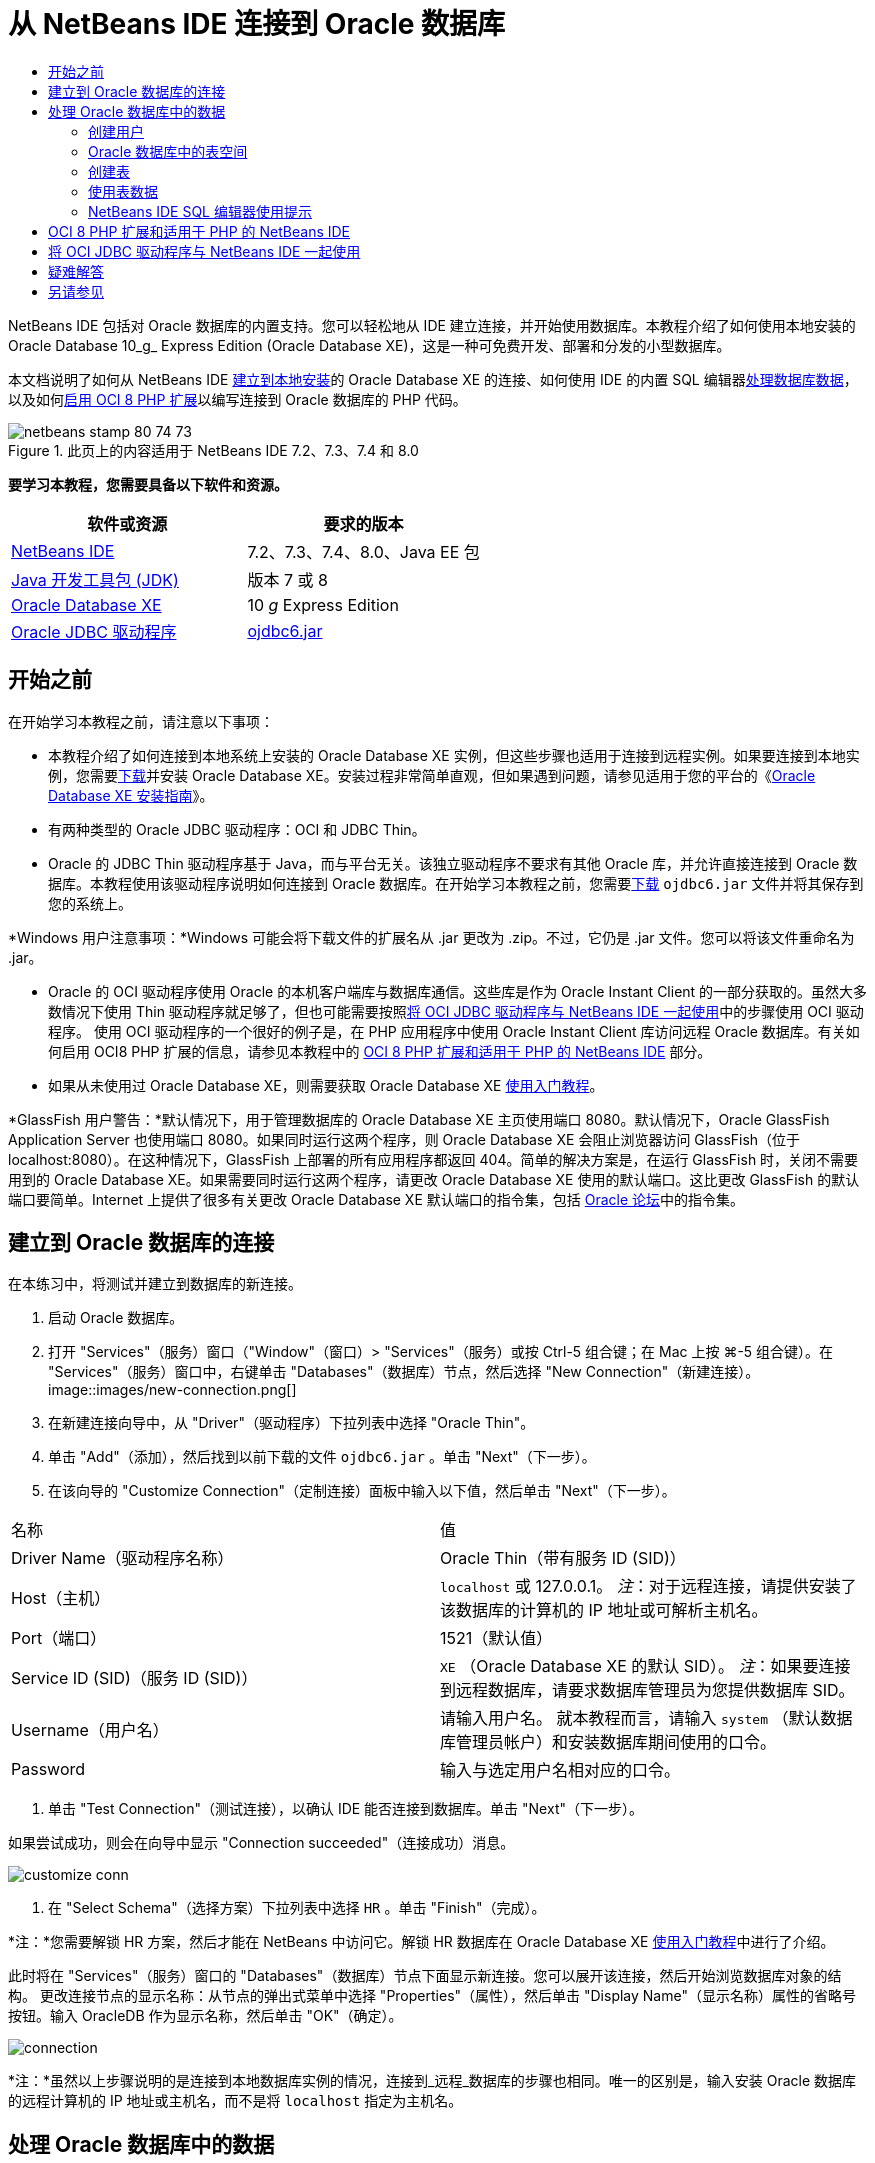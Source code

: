 // 
//     Licensed to the Apache Software Foundation (ASF) under one
//     or more contributor license agreements.  See the NOTICE file
//     distributed with this work for additional information
//     regarding copyright ownership.  The ASF licenses this file
//     to you under the Apache License, Version 2.0 (the
//     "License"); you may not use this file except in compliance
//     with the License.  You may obtain a copy of the License at
// 
//       http://www.apache.org/licenses/LICENSE-2.0
// 
//     Unless required by applicable law or agreed to in writing,
//     software distributed under the License is distributed on an
//     "AS IS" BASIS, WITHOUT WARRANTIES OR CONDITIONS OF ANY
//     KIND, either express or implied.  See the License for the
//     specific language governing permissions and limitations
//     under the License.
//

= 从 NetBeans IDE 连接到 Oracle 数据库
:jbake-type: tutorial
:jbake-tags: tutorials
:jbake-status: published
:toc: left
:toc-title:
:description: 从 NetBeans IDE 连接到 Oracle 数据库 - Apache NetBeans

NetBeans IDE 包括对 Oracle 数据库的内置支持。您可以轻松地从 IDE 建立连接，并开始使用数据库。本教程介绍了如何使用本地安装的 Oracle Database 10_g_ Express Edition (Oracle Database XE)，这是一种可免费开发、部署和分发的小型数据库。

本文档说明了如何从 NetBeans IDE <<connect,建立到本地安装>>的 Oracle Database XE 的连接、如何使用 IDE 的内置 SQL 编辑器<<createuser,处理数据库数据>>，以及如何<<oci8,启用 OCI 8 PHP 扩展>>以编写连接到 Oracle 数据库的 PHP 代码。


image::images/netbeans-stamp-80-74-73.png[title="此页上的内容适用于 NetBeans IDE 7.2、7.3、7.4 和 8.0"]


*要学习本教程，您需要具备以下软件和资源。*

|===
|软件或资源 |要求的版本 

|link:https://netbeans.org/downloads/index.html[+NetBeans IDE+] |7.2、7.3、7.4、8.0、Java EE 包 

|link:http://www.oracle.com/technetwork/java/javase/downloads/index.html[+Java 开发工具包 (JDK)+] |版本 7 或 8 

|link:http://www.oracle.com/technetwork/database/express-edition/overview/index.html[+Oracle Database XE+] |10 _g_ Express Edition 

|link:http://www.oracle.com/technetwork/database/enterprise-edition/jdbc-112010-090769.html[+Oracle JDBC 驱动程序+] |link:http://download.oracle.com/otn/utilities_drivers/jdbc/11202/ojdbc6.jar[+ojdbc6.jar+] 
|===


== 开始之前

在开始学习本教程之前，请注意以下事项：

* 本教程介绍了如何连接到本地系统上安装的 Oracle Database XE 实例，但这些步骤也适用于连接到远程实例。如果要连接到本地实例，您需要link:http://www.oracle.com/technetwork/database/express-edition/overview/index.html[+下载+]并安装 Oracle Database XE。安装过程非常简单直观，但如果遇到问题，请参见适用于您的平台的《link:http://www.oracle.com/pls/xe102/homepage[+Oracle Database XE 安装指南+]》。
* 有两种类型的 Oracle JDBC 驱动程序：OCI 和 JDBC Thin。
* Oracle 的 JDBC Thin 驱动程序基于 Java，而与平台无关。该独立驱动程序不要求有其他 Oracle 库，并允许直接连接到 Oracle 数据库。本教程使用该驱动程序说明如何连接到 Oracle 数据库。在开始学习本教程之前，您需要link:http://www.oracle.com/technetwork/database/enterprise-edition/jdbc-112010-090769.html[+下载+]  ``ojdbc6.jar``  文件并将其保存到您的系统上。

*Windows 用户注意事项：*Windows 可能会将下载文件的扩展名从 .jar 更改为 .zip。不过，它仍是 .jar 文件。您可以将该文件重命名为 .jar。

* Oracle 的 OCI 驱动程序使用 Oracle 的本机客户端库与数据库通信。这些库是作为 Oracle Instant Client 的一部分获取的。虽然大多数情况下使用 Thin 驱动程序就足够了，但也可能需要按照<<oci,将 OCI JDBC 驱动程序与 NetBeans IDE 一起使用>>中的步骤使用 OCI 驱动程序。
使用 OCI 驱动程序的一个很好的例子是，在 PHP 应用程序中使用 Oracle Instant Client 库访问远程 Oracle 数据库。有关如何启用 OCI8 PHP 扩展的信息，请参见本教程中的 <<oci8,OCI 8 PHP 扩展和适用于 PHP 的 NetBeans IDE>> 部分。
* 如果从未使用过 Oracle Database XE，则需要获取 Oracle Database XE link:http://download.oracle.com/docs/cd/B25329_01/doc/admin.102/b25610/toc.htm[+使用入门教程+]。

*GlassFish 用户警告：*默认情况下，用于管理数据库的 Oracle Database XE 主页使用端口 8080。默认情况下，Oracle GlassFish Application Server 也使用端口 8080。如果同时运行这两个程序，则 Oracle Database XE 会阻止浏览器访问 GlassFish（位于 localhost:8080）。在这种情况下，GlassFish 上部署的所有应用程序都返回 404。简单的解决方案是，在运行 GlassFish 时，关闭不需要用到的 Oracle Database XE。如果需要同时运行这两个程序，请更改 Oracle Database XE 使用的默认端口。这比更改 GlassFish 的默认端口要简单。Internet 上提供了很多有关更改 Oracle Database XE 默认端口的指令集，包括 link:https://forums.oracle.com/forums/thread.jspa?threadID=336855[+Oracle 论坛+]中的指令集。


== 建立到 Oracle 数据库的连接

在本练习中，将测试并建立到数据库的新连接。

1. 启动 Oracle 数据库。
2. 打开 "Services"（服务）窗口（"Window"（窗口）> "Services"（服务）或按 Ctrl-5 组合键；在 Mac 上按 ⌘-5 组合键）。在 "Services"（服务）窗口中，右键单击 "Databases"（数据库）节点，然后选择 "New Connection"（新建连接）。 
image::images/new-connection.png[]
3. 在新建连接向导中，从 "Driver"（驱动程序）下拉列表中选择 "Oracle Thin"。
4. 单击 "Add"（添加），然后找到以前下载的文件  ``ojdbc6.jar`` 。单击 "Next"（下一步）。
5. 在该向导的 "Customize Connection"（定制连接）面板中输入以下值，然后单击 "Next"（下一步）。
|===

|名称 |值 

|Driver Name（驱动程序名称） |Oracle Thin（带有服务 ID (SID)） 

|Host（主机） | ``localhost``  或 127.0.0.1。
_注_：对于远程连接，请提供安装了该数据库的计算机的 IP 地址或可解析主机名。 

|Port（端口） |1521（默认值） 

|Service ID (SID)（服务 ID (SID)） | ``XE`` （Oracle Database XE 的默认 SID）。
_注_：如果要连接到远程数据库，请要求数据库管理员为您提供数据库 SID。 

|Username（用户名） |

请输入用户名。
就本教程而言，请输入  ``system`` （默认数据库管理员帐户）和安装数据库期间使用的口令。

 

|Password |输入与选定用户名相对应的口令。 
|===
6. 单击 "Test Connection"（测试连接），以确认 IDE 能否连接到数据库。单击 "Next"（下一步）。

如果尝试成功，则会在向导中显示 "Connection succeeded"（连接成功）消息。

image::images/customize-conn.png[]
7. 在 "Select Schema"（选择方案）下拉列表中选择  ``HR`` 。单击 "Finish"（完成）。

*注：*您需要解锁 HR 方案，然后才能在 NetBeans 中访问它。解锁 HR 数据库在 Oracle Database XE link:http://download.oracle.com/docs/cd/B25329_01/doc/admin.102/b25610/toc.htm[+使用入门教程+]中进行了介绍。

此时将在 "Services"（服务）窗口的 "Databases"（数据库）节点下面显示新连接。您可以展开该连接，然后开始浏览数据库对象的结构。
更改连接节点的显示名称：从节点的弹出式菜单中选择 "Properties"（属性），然后单击 "Display Name"（显示名称）属性的省略号按钮。输入 OracleDB 作为显示名称，然后单击 "OK"（确定）。

image::images/connection.png[]

*注：*虽然以上步骤说明的是连接到本地数据库实例的情况，连接到_远程_数据库的步骤也相同。唯一的区别是，输入安装 Oracle 数据库的远程计算机的 IP 地址或主机名，而不是将  ``localhost``  指定为主机名。


== 处理 Oracle 数据库中的数据

与数据库进行交互的一种常见方法是，在 SQL 编辑器中运行 SQL 命令或使用数据库管理界面。例如，Oracle Database XE 具有基于浏览器的界面，您可以通过该界面管理数据库，管理数据库对象以及处理数据。

虽然可以通过 Oracle 数据库管理界面执行大多数与数据库有关的任务，但在本教程中，我们介绍如何使用 NetBeans IDE 中的 SQL 编辑器执行其中的一些任务。以下练习介绍了如何创建新用户、如何快速重新创建表，以及如何复制表数据。


=== 创建用户

让我们创建一个新数据库用户帐户以处理数据库中的表和数据。要创建新的用户，您必须使用数据库管理员帐户登录。在本示例中，我们使用在安装数据库期间创建的默认  ``system``  帐户。

1. 在 "Services"（服务）窗口中，右键单击 "OracleDB" 连接节点，然后选择 "Execute Command"（执行命令）。此时将打开 NetBeans IDE 的 SQL 编辑器，您可以在其中输入将发送到数据库的 SQL 命令。
image::images/execute.png[]
2. 要创建新用户，请在 "SQL Editor"（SQL 编辑器）窗口中输入以下命令，然后单击工具栏上的 "Run SQL"（运行 SQL）按钮。 
image::images/create-user.png[]

[source,java]
----

create user jimidentified by mypassworddefault tablespace userstemporary tablespace tempquota unlimited on users;
----

该命令可创建新用户  ``jim`` ，口令为  ``mypassword`` 。默认表空间为  ``users`` ，且分配的空间不受限制。

3. 下一步是为  ``jim``  用户帐户授予在数据库中执行操作的权限。我们需要允许该用户连接到数据库，在用户默认表空间中创建和修改表以及访问  ``hr``  样例数据库中的  ``Employees``  表。

实际上，数据库管理员可创建定制角色，并微调每个角色的权限。但就本教程而言，我们可以使用预定义的角色，例如  ``CONNECT`` 。有关角色和权限的详细信息，请参见 link:http://download.oracle.com/docs/cd/E11882_01/network.112/e16543/toc.htm[+Oracle 数据库安全指南+]。


[source,java]
----

grant connect to jim;
grant create table to jim;
grant select on hr.departments to jim;
----


=== Oracle 数据库中的表空间

表空间是任何 Oracle 数据库的逻辑数据库存储单元。事实上，数据库的所有数据都存储在表空间中。您可以在分配的表空间中创建表。如果未明确为用户指定默认表空间，则默认使用系统表空间（最好避免出现这种情况）。

有关表空间概念的详细信息，请参见 link:http://www.orafaq.com/wiki/Tablespace[+Oracle 常见问题解答：表空间+]



=== 创建表

可以使用几种方法通过 NetBeans IDE 在数据库中创建表。例如，您可以运行 SQL 文件（右键单击文件并选择 "Run File"（运行文件）），执行 SQL 命令（右键单击连接节点并选择 "Execute Command"（执行命令））或使用 "Create Table"（创建表）对话框（右键单击 "Tables"（表）节点并选择 "Create Table"（创建表））。在本练习中，将使用一个表的结构重新创建另一个表。

在本示例中，您希望用户  ``jim``  通过  ``hr``  数据库重新创建  ``Departments``  表，以便在其方案中创建该表的副本。在创建该表之前，您需要与服务器断开连接，然后以用户  ``jim``  身份登录。

1. 在 "Services"（服务）窗口中右键单击  ``OracleDB``  连接节点，然后选择 "Disconnect"（断开连接）。
2. 右键单击  ``OracleDB``  连接节点，选择 "Connect"（连接），然后以  ``jim``  身份登录。
3. 展开 "HR" 方案下面的 "Tables"（表）节点，然后确认用户  ``jim``  只能访问  ``Departments``  表。

在创建用户  ``jim``  后，选择权限仅限于  ``Departments``  表。

image::images/hr-view.png[]
4. 右键单击  ``Departments``  表节点，然后选择 "Grab Structure"（抓取结构）。将  ``.grab``  文件保存到磁盘上。
5. 展开  ``JIM``  方案，右键单击  ``Tables`` （表）节点，然后选择 "Recreate Table"（重新创建表）。
指向您创建的  ``.grab``  文件。 
image::images/recreate.png[]
6. 查看用于创建表的 SQL 脚本。单击 "OK"（确定）。
image::images/nametable.png[]
单击 "OK"（确定）时，将会创建新的  ``DEPARTMENTS``  表，并在  ``JIM``  方案节点下面显示该表。如果右键单击表节点并选择 "View Data"（查看数据），则会看到该表是空的。

如果要将原始  ``Departments``  表中的数据复制到新表，则既可在表编辑器中手动输入数据，也可针对新表运行 SQL 脚本以填充该表。

*要手动输入数据，请执行以下步骤。*

1. 右键单击  ``JIM``  方案下方的  ``DEPARTMENTS``  表，然后选择 "View Data"（查看数据）。
2. 单击 "View Data"（查看数据）工具栏上的 "Insert Record"（插入记录）图标，以打开 "Insert Record"（插入记录）窗口。 
image::images/insert-rec.png[]
3. 在字段中以键入方式输入数据。单击 "OK"（确定）。

例如，可以输入从原始  ``DEPARTMENTS``  表中提取的以下值。

|===
|列 |值 

|DEPARTMENT_ID |10 

|DEPARTMENT_NAME |Administration 

|MANAGER_ID |200 

|LOCATION_ID |1700 
|===

*要使用 SQL 脚本填充表，请执行以下步骤。*

1. 右键单击  ``JIM``  方案下方的  ``DEPARTMENTS``  表，然后选择 "Execute Command"（执行命令）。
2. 在 "SQL Command"（SQL 命令）标签中输入脚本。单击工具栏中的 "Run"（运行）按钮。

以下脚本使用原始表中的数据填充新表的第一行。


[source,java]
----

INSERT INTO JIM.DEPARTMENTS (DEPARTMENT_ID, DEPARTMENT_NAME, MANAGER_ID, LOCATION_ID) VALUES (10, 'Administration', 200, 1700);
----

您可以通过执行以下步骤，获取使用原始表填充新表的 SQL 脚本。

1. 右键单击  ``HR``  方案下方的  ``DEPARTMENTS``  表，然后选择 "View Data"（查看数据）。
2. 在 "View Data"（查看数据）窗口中选择所有行，在该表中右键单击，然后从弹出式菜单中选择 "Show SQL Script for INSERT"（显示 INSERT 的 SQL 脚本），以打开包含脚本的 "Show SQL"（显示 SQL）对话框。

然后，您可以复制该脚本并根据需要进行修改，在您的表中插入数据。

有关使用 SQL 编辑器的详细信息，请参见<<tips,提示>>。


=== 使用表数据

要使用表数据，可以利用 NetBeans IDE 中的 SQL 编辑器。通过运行 SQL 查询，可以添加、修改和删除数据库结构中保留的数据。

首先，在  ``jim``  方案中创建第二个名为 Locations 的表（仍然使用 jim 的用户帐户登录）。这一次，我们只需要在 IDE 中运行现成的 SQL 文件即可：

1. 下载 link:https://netbeans.org/project_downloads/samples/Samples/Java/locations.sql[+locations.sql+] 文件并将其保存到计算机上的 _USER_HOME_ 目录中。
2. 打开 IDE 的 "Favorites"（收藏夹）窗口，然后找到  ``locations.sql``  文件。

要打开 "Favorites"（收藏夹）窗口，请在主菜单中单击 "Window"（窗口）> "Favorites"（收藏夹）（按 Ctrl-3 组合键）。默认情况下，将在 "Favorites"（收藏夹）窗口中列出 _USER_HOME_ 目录。

3. 右键单击  ``locations.sql``  文件，然后选择 "Run File"（运行文件）。
image::images/run-file.png[]

*注：*如果有多个数据库连接注册到 IDE，则 IDE 可能会提示您选择正确的连接。

4. 在 "Services"（服务）窗口中，右键单击 "Tables"（表）节点，然后在弹出式菜单中选择 "Refresh"（刷新）。

您可以看到在  ``JIM``  方案中添加了包含数据的  ``Locations``  表。

image::images/second-table.png[]
5. 右键单击 Locations 表节点，然后选择 "View Data"（查看数据）以查看表内容。您将看到 Locations 表的内容。
您可以直接在此视图窗口中插入新记录和修改现有数据。 
image::images/view-data1.png[]
6. 接下来，我们运行一个查询以显示以下两个表中的信息：Departments 和 Locations。

在本示例中，我们使用简单的“自然合并”，因为两个表具有相同的 "location_id" 列，其中保存了相同数据类型的值。这种合并仅选择在匹配 location_id 列中具有相等值的行。

打开 "SQL Command"（SQL 命令）窗口（右键单击  ``JIM``  方案下面的  ``Tables`` （表）节点，然后选择 "Execute Command"（执行命令）），输入以下 SQL 语句，然后单击 "Run SQL"（运行 SQL）图标。


[source,java]
----

SELECT DEPARTMENT_NAME, MANAGER_ID, LOCATION_ID, STREET_ADDRESS, POSTAL_CODE, CITY, STATE_PROVINCE 
FROM departments NATURAL JOIN locations
ORDER by DEPARTMENT_NAME;
----

该 SQL 查询返回 Departments 表中的 location_id 值与 Locations 表中的匹配列值相等的行，并按 Department 名称对结果进行排序。请注意，您无法在此查询结果中直接插入新记录，这与单个表的表示形式不同。

image::images/join.png[]

您可以将 SQL 合并查询保存为视图（右键单击 "View"（视图）节点，然后选择 "Create View"（创建视图）），并在以后需要时方便地运行该视图。为此，应为数据库用户授予我们的样例用户所没有的 "Create View"（创建视图）权限。您可以使用 system 帐户登录，为  ``jim``  授予 "Create View"（创建视图）权限（使用以下 SQL 语句："grant create view to jim;"），然后尝试创建自己的视图。


=== NetBeans IDE SQL 编辑器使用提示

如果学习过本教程前面的内容，则您已使用了 NetBeans IDE SQL 编辑器功能。我们在此处列出了几个可能对您有用的其他 NetBeans IDE SQL 编辑器功能。

1. *数据库表的 GUI 视图*。在 "Services"（服务）窗口中右键单击表节点并选择 "View Data"（查看数据）时，IDE 将显示该表的可视表示形式及其数据（如上图所示）。您还可以在该视图中直接添加、修改和删除表数据。
* 要添加记录，请单击 "Insert Records"（插入记录）image::images/row-add.png[] 图标并在打开的 "Insert Records"（插入记录）窗口中插入新数据。单击 "Show SQL"（显示 SQL）按钮以查看该操作的 SQL 代码。该表将使用新记录自动更新。
* 要修改记录，请在表的 GUI 视图中的任何单元格内直接双击，然后键入新值。在提交更改之前，将使用绿色显示修改的文本。要提交更改，请单击 "Commit Changes"（提交更改）image::images/row-commit.png[] 图标。要取消更改，请单击 "Cancel Edits"（取消编辑）image::images/row-commit.png[] 图标。
* 要删除行，请选择该行并单击 "Delete Selected Records"（删除选定的记录）image::images/row-commit.png[] 图标。
2. *保留先前的标签*。在 SQL 编辑器工具栏上单击 "Keep Prior Tabs"（保留先前的标签）image::images/keepoldresulttabs.png[] 图标以保留打开以前查询结果的窗口。如果要比较多个查询的结果，这可能很有用。
3. *SQL 历史记录*（Ctrl-Alt-Shift-H 组合键）。使用 SQL 编辑器工具栏上的 "SQL History"（SQL 历史记录）image::images/sql-history.png[] 图标可查看已为每个数据库连接运行的所有 SQL 语句。从下拉列表中选择该连接，查找所需的 SQL 语句，然后单击 "Insert"（插入）将该语句放在 "SQL Command"（SQL 命令）窗口中。
4. *连接列表*。如果有多个数据库连接，并需要在 SQL 编辑器中快速切换这几个连接，请使用 "Connections"（连接）下拉列表。
5. *运行 SQL 语句*。要运行当前 "SQL Command"（SQL 命令）窗口中的完整语句，请单击 "Run SQL"（运行 SQL）image::images/runsql.png[] 图标。如果您希望只运行 SQL 语句的一部分，请在 "SQL Command"（SQL 命令）窗口中将其选中，右键单击所选内容，然后选择 "Run Selection"（运行选择）。在这种情况下，仅执行所选的部分。



== OCI 8 PHP 扩展和适用于 PHP 的 NetBeans IDE

您可以使用 OCI 8 PHP 扩展和适用于 PHP 的 NetBeans IDE 编写 PHP 代码，以便与 Oracle 数据库通信。使用适用于 PHP 的 NetBeans IDE 和 Oracle 数据库：

1. 按照 link:../../trails/php.html[+PHP 学习资源+]的“配置 PHP 开发环境”部分所述，设置 PHP 环境。请注意，NetBeans IDE 仅支持 PHP 5.2 或 5.3。
2. 在编辑器中打开  ``php.ini``  文件。确保将  ``extension_dir``  属性设置为 PHP 扩展目录。此目录通常为  ``PHP_HOME/ext`` 。例如，在将 PHP 5.2.9 安装到  ``C:``  根目录时， ``extension_dir``  设置应为  ``extension_dir="C:\php-5.2.9\ext"`` 。
3. 找到  ``extension=php_oci8_11g.dll`` （适用于 Oracle 11g）或  ``extension=php_oci8.dll`` （适用于 Oracle 10.2 或 XE）行并取消注释。每次只能启用其中的一个扩展。

*重要说明：*如果  ``php.ini``  中没有这些行，请在 extensions 文件夹中查找 OCI 8 扩展文件。如果 extensions 文件夹中没有 OCI 8 扩展文件，请参见link:http://www.oracle.com/technetwork/articles/technote-php-instant-084410.html[+在 Linux 和 Windows 中安装 PHP 和 Oracle Instant Client+] 以了解 OCI 8 的下载和安装信息。

4. 重新启动 Apache。（Windows 用户应重新启动计算机。）
5. 运行  ``phpinfo()`` 。如果成功启用了 OCI 8，则会在  ``phpinfo()``  输出中显示 OCI 8 部分。

有关启用 OCI 8 的详细信息（尤其是将 OCI 8 与远程 Oracle DB 服务器一起使用的信息），请参见link:http://www.oracle.com/technetwork/articles/technote-php-instant-084410.html[+在 Linux 和 Windows 中安装 PHP 和 Oracle Instant Client+]。

如果启用了 OCI 8，适用于 PHP 的 NetBeans IDE 将访问该扩展以完成代码并进行调试。

image::images/oci-cc.png[]


== 将 OCI JDBC 驱动程序与 NetBeans IDE 一起使用

OCI 驱动程序包是在与 JDBC Thin 驱动程序 ( ``ojdbc6.jar`` ) 相同的 JAR 文件中提供的。选择使用哪个驱动程序取决于以下接口： ``oracle.jdbc.OracleDriver``  用于 Thin 驱动程序； ``oracle.jdbc.driver.OracleDriver``  用于 OCI 驱动程序。要使用 OCI 驱动程序，还必须安装 Oracle Database Instant Client，因为它包含 OCI 驱动程序与数据库进行通信所需的所有库。

*从 NetBeans IDE 中使用 Oracle OCI 驱动程序连接到 Oracle 数据库：*

1. link:http://www.oracle.com/technetwork/database/features/instant-client/index-100365.html[+下载+]适用于您的平台的基本 Oracle Database Instant Client 软件包。按照link:http://www.oracle.com/technetwork/database/features/instant-client/index-100365.html[+此页+]上的安装说明进行操作。
2. 在 IDE 的 "Services"（服务）窗口中，右键单击 "Databases"（数据库）节点，然后选择 "New Connection"（新建连接）。
3. 在 "Locate Driver"（查找驱动程序）步骤中，选择 "Oracle OCI"，然后单击 "Add"（添加）并指定  ``ojdbc6.jar``  文件。
4. 在 "Customize Connection"（定制连接）对话框中，提供以下连接详细信息：IP 地址、端口、SID、用户名和口令。
请注意 OCI 和 Thin 驱动程序的 JDBC URL 的差别。 
image::images/oci-connection.png[]


== 疑难解答

下面的疑难解答提示仅介绍了我们遇到的几种异常错误。如果此处没有解答您的问题，请自行搜索或使用“发送有关此教程的反馈意见”链接提供建设性反馈。

* 您将会看到类似下面的错误：

[source,java]
----

Shutting down v3 due to startup exception : No free port within range:
>> 8080=com.sun.enterprise.v3.services.impl.monitor.MonitorableSelectorHandler@7dedad
----
出现这种错误的原因是，GlassFish 应用服务器和 Oracle 数据库均使用端口 8080。如果要同时使用这两个应用程序，您需要更改其中的一个应用程序的默认端口。要重置 Oracle 数据库的默认端口，您可以使用以下命令：

[source,java]
----

CONNECT SYSTEM/passwordEXEC DBMS_XDB.SETHTTPPORT(<new port number>);
----
* 出现以下错误：

[source,java]
----

Listener refused the connection with the following error: ORA-12505, TNS:listener does not currently know of SID given in connect descriptor.
----
如果监听程序无法识别连接描述符提供的数据库实例的服务 ID (SID)，则会出现这种错误。出现该异常错误有几个原因。例如，如果未启动 Oracle 数据库，则可能会出现该异常（最简单的情况）。SID 不正确或监听程序无法识别 SID。如果使用默认 SID（例如，Oracle Database Express Edition 的默认 SID 为 XE），则不太可能会出现该问题。SID 包含在  ``tnsnames.ora``  文件的 CONNECT DATA 部分（在 Windows 计算机上，该文件位于  ``%ORACLE_HOME%\network\admin\tnsnames.ora`` ）。
* 出现以下错误： 

[source,java]
----

ORA-12705: Cannot access NLS data files or invalid environment specified.
----

通常，这表示 NLS_LANG 环境变量包含无效的语言、国家/地区或字符集值。如果属于这种情况，则应在操作系统级别禁用无效的 NLS_LANG 设置。对于 Windows，请在 Windows 注册表的 \HKEY_LOCAL_MACHINE\SOFTWARE\ORACLE 中重命名 NLS_LANG 子键。对于 Linux/Unix，请运行 "unset NLS_LANG" 命令。

link:/about/contact_form.html?to=3&subject=Feedback:%20Connecting%20to%20Oracle%20Database%20from%20NetBeans%20IDE[+请将您的反馈意见发送给我们+]



== 另请参见

有关管理和使用 Oracle 数据库的更多信息，请参见相应的 Oracle 文档。我们在下面简要列出了最常用的文档。

* link:http://download.oracle.com/docs/cd/E11882_01/server.112/e17118/toc.htm[+Oracle 数据库 SQL 参考+]。完整介绍用于处理 Oracle 数据库中信息的 SQL 语句。
* link:http://download.oracle.com/docs/cd/E11882_01/network.112/e16543/toc.htm[+Oracle 数据库安全指南+]。提供并解释在管理 Oracle 数据库时使用的主要概念。
* link:http://st-curriculum.oracle.com/tutorial/DBXETutorial/index.htm[+Oracle Database 10_g_ Express Edition 教程+]。快速而详细地介绍了如何使用 Oracle Database XE。
* link:http://www.oracle.com/technetwork/articles/technote-php-instant-084410.html[+在 Linux 和 Windows 中安装 PHP 和 Oracle Instant Client+]。有关安装 PHP 和 Oracle Instant Client 的直观操作方法文章。

有关如何在 NetBeans IDE 中使用其他数据库的信息，请参见

* link:java-db.html[+使用 Java DB (Derby) 数据库+]
* link:mysql.html[+连接 MySQL 数据库+]
* link:../web/mysql-webapp.html[+使用 MySQL 数据库创建简单的 Web 应用程序+]
